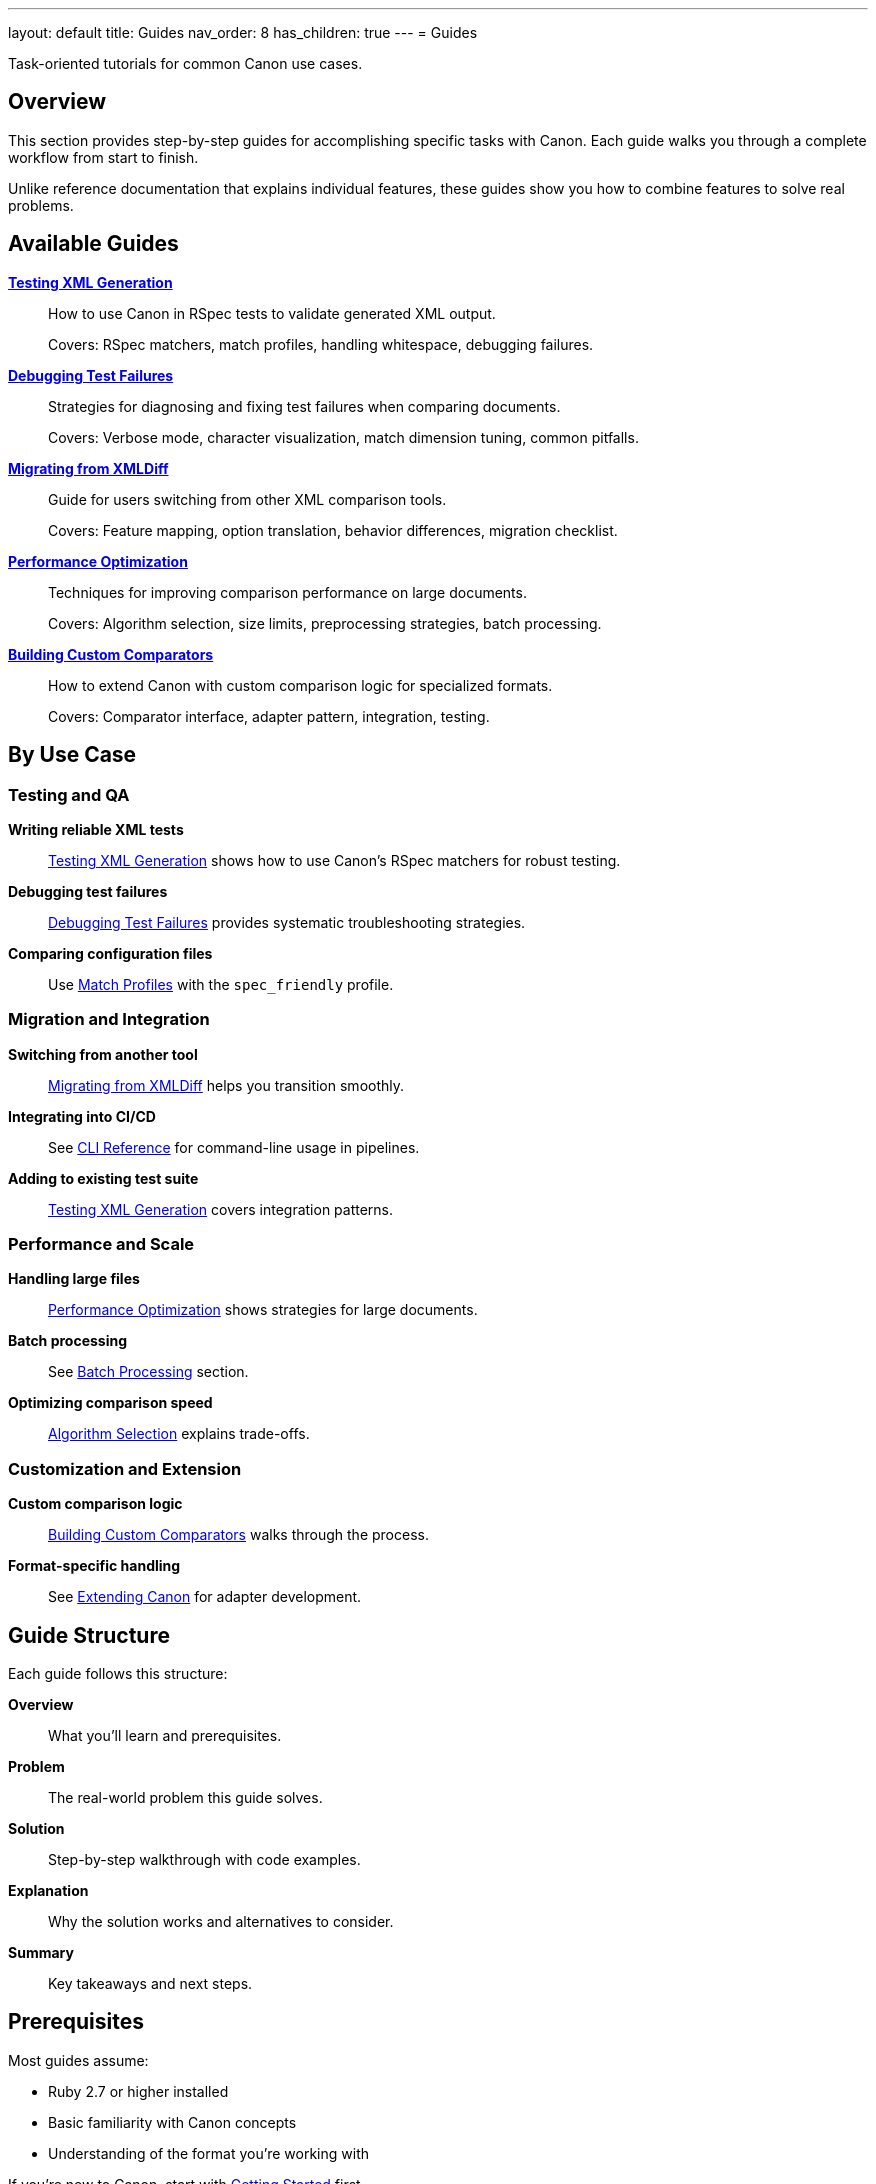 ---
layout: default
title: Guides
nav_order: 8
has_children: true
---
= Guides

Task-oriented tutorials for common Canon use cases.

== Overview

This section provides step-by-step guides for accomplishing specific tasks with Canon. Each guide walks you through a complete workflow from start to finish.

Unlike reference documentation that explains individual features, these guides show you how to combine features to solve real problems.

== Available Guides

link:testing-xml-generation[**Testing XML Generation**]::
How to use Canon in RSpec tests to validate generated XML output.
+
Covers: RSpec matchers, match profiles, handling whitespace, debugging failures.

link:debugging-test-failures[**Debugging Test Failures**]::
Strategies for diagnosing and fixing test failures when comparing documents.
+
Covers: Verbose mode, character visualization, match dimension tuning, common pitfalls.

link:migrating-from-xmldiff[**Migrating from XMLDiff**]::
Guide for users switching from other XML comparison tools.
+
Covers: Feature mapping, option translation, behavior differences, migration checklist.

link:performance-optimization[**Performance Optimization**]::
Techniques for improving comparison performance on large documents.
+
Covers: Algorithm selection, size limits, preprocessing strategies, batch processing.

link:custom-comparators[**Building Custom Comparators**]::
How to extend Canon with custom comparison logic for specialized formats.
+
Covers: Comparator interface, adapter pattern, integration, testing.

== By Use Case

=== Testing and QA

**Writing reliable XML tests**::
link:testing-xml-generation[Testing XML Generation] shows how to use Canon's RSpec matchers for robust testing.

**Debugging test failures**::
link:debugging-test-failures[Debugging Test Failures] provides systematic troubleshooting strategies.

**Comparing configuration files**::
Use link:../features/match-options/profiles[Match Profiles] with the `spec_friendly` profile.

=== Migration and Integration

**Switching from another tool**::
link:migrating-from-xmldiff[Migrating from XMLDiff] helps you transition smoothly.

**Integrating into CI/CD**::
See link:../interfaces/cli/[CLI Reference] for command-line usage in pipelines.

**Adding to existing test suite**::
link:testing-xml-generation[Testing XML Generation] covers integration patterns.

=== Performance and Scale

**Handling large files**::
link:performance-optimization[Performance Optimization] shows strategies for large documents.

**Batch processing**::
See link:performance-optimization#batch-processing[Batch Processing] section.

**Optimizing comparison speed**::
link:performance-optimization#algorithm-selection[Algorithm Selection] explains trade-offs.

=== Customization and Extension

**Custom comparison logic**::
link:custom-comparators[Building Custom Comparators] walks through the process.

**Format-specific handling**::
See link:../advanced/extending-canon[Extending Canon] for adapter development.

== Guide Structure

Each guide follows this structure:

**Overview**::
What you'll learn and prerequisites.

**Problem**::
The real-world problem this guide solves.

**Solution**::
Step-by-step walkthrough with code examples.

**Explanation**::
Why the solution works and alternatives to consider.

**Summary**::
Key takeaways and next steps.

== Prerequisites

Most guides assume:

* Ruby 2.7 or higher installed
* Basic familiarity with Canon concepts
* Understanding of the format you're working with

If you're new to Canon, start with link:../getting-started/[Getting Started] first.

== Common Patterns

=== Test-Friendly Comparison

[source,ruby]
----
# Ignore formatting differences in tests
expect(actual_xml).to be_xml_equivalent_to(expected_xml,
  match_profile: :spec_friendly
)
----

See link:testing-xml-generation#test-friendly-matching[Test-Friendly Matching].

=== Detailed Debugging

[source,ruby]
----
# Get detailed diff output
result = Canon::Comparison.compare(expected, actual,
  verbose: true,
  visualize_whitespace: true,
  context_lines: 10
)
puts result.diff
----

See link:debugging-test-failures#verbose-output[Verbose Output].

=== Performance Tuning

[source,ruby]
----
# Optimize for large files
Canon::Comparison.equivalent?(doc1, doc2,
  preprocessing: :none,  # Skip preprocessing
  diff_algorithm: :dom,  # Use faster algorithm
  max_nodes: 50000       # Increase limit if needed
)
----

See link:performance-optimization#tuning-options[Tuning Options].

== Getting Help

**Can't find what you need?**::
Check link:../reference/[Reference] for complete option listings.

**Need conceptual understanding?**::
See link:../understanding/[Understanding Canon] for architectural details.

**Want to contribute a guide?**::
See link:../contributing[Contributing Guidelines].

== Next Steps

* Choose a guide that matches your current task
* Follow along with the code examples
* Experiment with variations
* Share your learnings with the community

== See Also

* link:../getting-started/[Getting Started] - Basic Canon usage
* link:../features/[Features] - Configuration options
* link:../reference/[Reference] - Complete option listings